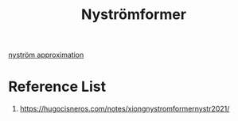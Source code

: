 :PROPERTIES:
:ID:       ebe66751-8a28-4e76-9f6d-1ab4f34f0754
:END:
#+title: Nyströmformer

[[id:c6c7cc2a-3b40-47dd-b9c7-80717ab66daa][nyström approximation]]

* Reference List
1. https://hugocisneros.com/notes/xiongnystromformernystr2021/
